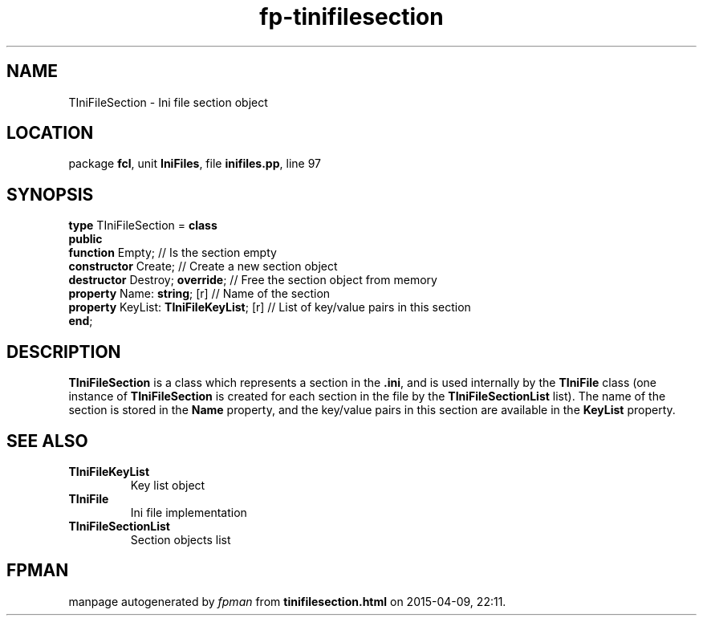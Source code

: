 .\" file autogenerated by fpman
.TH "fp-tinifilesection" 3 "2014-03-14" "fpman" "Free Pascal Programmer's Manual"
.SH NAME
TIniFileSection - Ini file section object
.SH LOCATION
package \fBfcl\fR, unit \fBIniFiles\fR, file \fBinifiles.pp\fR, line 97
.SH SYNOPSIS
\fBtype\fR TIniFileSection = \fBclass\fR
.br
\fBpublic\fR
  \fBfunction\fR Empty;                        // Is the section empty
  \fBconstructor\fR Create;                    // Create a new section object
  \fBdestructor\fR Destroy; \fBoverride\fR;          // Free the section object from memory
  \fBproperty\fR Name: \fBstring\fR; [r]             // Name of the section
  \fBproperty\fR KeyList: \fBTIniFileKeyList\fR; [r] // List of key/value pairs in this section
.br
\fBend\fR;
.SH DESCRIPTION
\fBTIniFileSection\fR is a class which represents a section in the \fB.ini\fR, and is used internally by the \fBTIniFile\fR class (one instance of \fBTIniFileSection\fR is created for each section in the file by the \fBTIniFileSectionList\fR list). The name of the section is stored in the \fBName\fR property, and the key/value pairs in this section are available in the \fBKeyList\fR property.


.SH SEE ALSO
.TP
.B TIniFileKeyList
Key list object
.TP
.B TIniFile
Ini file implementation
.TP
.B TIniFileSectionList
Section objects list

.SH FPMAN
manpage autogenerated by \fIfpman\fR from \fBtinifilesection.html\fR on 2015-04-09, 22:11.


